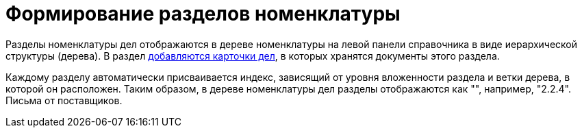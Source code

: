 = Формирование разделов номенклатуры

Разделы номенклатуры дел отображаются в дереве номенклатуры на левой панели справочника в виде иерархической структуры (дерева). В раздел xref:Creat_New_Cases.adoc[добавляются карточки дел], в которых хранятся документы этого раздела.

Каждому разделу автоматически присваивается индекс, зависящий от уровня вложенности раздела и ветки дерева, в которой он расположен. Таким образом, в дереве номенклатуры дел разделы отображаются как "", например, "2.2.4". Письма от поставщиков.
